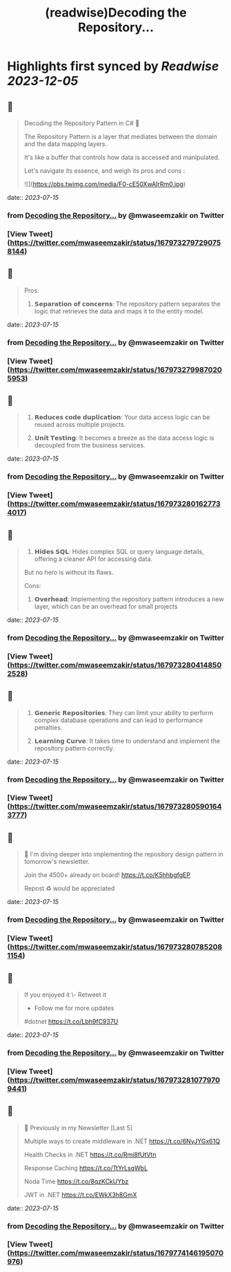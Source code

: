 :PROPERTIES:
:title: (readwise)Decoding the Repository...
:END:

:PROPERTIES:
:author: [[mwaseemzakir on Twitter]]
:full-title: "Decoding the Repository..."
:category: [[tweets]]
:url: https://twitter.com/mwaseemzakir/status/1679732797290758144
:image-url: https://pbs.twimg.com/profile_images/1604162937828040706/v1EqKyRK.jpg
:END:

* Highlights first synced by [[Readwise]] [[2023-12-05]]
** 📌
#+BEGIN_QUOTE
Decoding the Repository Pattern in C# 🚀

The Repository Pattern is a layer that mediates between the domain and the data mapping layers.  

It's like a buffer that controls how data is accessed and manipulated.

Let's navigate its essence, and weigh its pros and cons : 

![](https://pbs.twimg.com/media/F0-cE50XwAIrRm0.jpg) 
#+END_QUOTE
    date:: [[2023-07-15]]
*** from _Decoding the Repository..._ by @mwaseemzakir on Twitter
*** [View Tweet](https://twitter.com/mwaseemzakir/status/1679732797290758144)
** 📌
#+BEGIN_QUOTE
Pros:
1. 𝗦𝗲𝗽𝗮𝗿𝗮𝘁𝗶𝗼𝗻 𝗼𝗳 𝗰𝗼𝗻𝗰𝗲𝗿𝗻𝘀: The repository pattern separates the logic that retrieves the data and maps it to the entity model. 
#+END_QUOTE
    date:: [[2023-07-15]]
*** from _Decoding the Repository..._ by @mwaseemzakir on Twitter
*** [View Tweet](https://twitter.com/mwaseemzakir/status/1679732799870205953)
** 📌
#+BEGIN_QUOTE
2. 𝗥𝗲𝗱𝘂𝗰𝗲𝘀 𝗰𝗼𝗱𝗲 𝗱𝘂𝗽𝗹𝗶𝗰𝗮𝘁𝗶𝗼𝗻: Your data access logic can be reused across multiple projects.

3. 𝗨𝗻𝗶𝘁 𝗧𝗲𝘀𝘁𝗶𝗻𝗴: It becomes a breeze as the data access logic is decoupled from the business services. 
#+END_QUOTE
    date:: [[2023-07-15]]
*** from _Decoding the Repository..._ by @mwaseemzakir on Twitter
*** [View Tweet](https://twitter.com/mwaseemzakir/status/1679732801627734017)
** 📌
#+BEGIN_QUOTE
4. 𝗛𝗶𝗱𝗲𝘀 𝗦𝗤𝗟: Hides complex SQL or query language details, offering a cleaner API for accessing data.

But no hero is without its flaws.

Cons:
1. 𝗢𝘃𝗲𝗿𝗵𝗲𝗮𝗱: Implementing the repository pattern introduces a new layer, which can be an overhead for small projects 
#+END_QUOTE
    date:: [[2023-07-15]]
*** from _Decoding the Repository..._ by @mwaseemzakir on Twitter
*** [View Tweet](https://twitter.com/mwaseemzakir/status/1679732804148502528)
** 📌
#+BEGIN_QUOTE
2. 𝗚𝗲𝗻𝗲𝗿𝗶𝗰 𝗥𝗲𝗽𝗼𝘀𝗶𝘁𝗼𝗿𝗶𝗲𝘀: They can limit your ability to perform complex database operations and can lead to performance penalties.

3. 𝗟𝗲𝗮𝗿𝗻𝗶𝗻𝗴 𝗖𝘂𝗿𝘃𝗲: It takes time to understand and implement the repository pattern correctly. 
#+END_QUOTE
    date:: [[2023-07-15]]
*** from _Decoding the Repository..._ by @mwaseemzakir on Twitter
*** [View Tweet](https://twitter.com/mwaseemzakir/status/1679732805901643777)
** 📌
#+BEGIN_QUOTE
📌 I'm diving deeper into implementing the repository design pattern in tomorrow's newsletter. 

Join the 4500+ already on board! https://t.co/K5hhbgfgEP

Repost ♻️ would be appreciated 
#+END_QUOTE
    date:: [[2023-07-15]]
*** from _Decoding the Repository..._ by @mwaseemzakir on Twitter
*** [View Tweet](https://twitter.com/mwaseemzakir/status/1679732807852081154)
** 📌
#+BEGIN_QUOTE
If you enjoyed it 
\- Retweet it
- Follow me for more updates

#dotnet https://t.co/Lbh9fC937U 
#+END_QUOTE
    date:: [[2023-07-15]]
*** from _Decoding the Repository..._ by @mwaseemzakir on Twitter
*** [View Tweet](https://twitter.com/mwaseemzakir/status/1679732810779709441)
** 📌
#+BEGIN_QUOTE
📌 Previously in my Newsletter [Last 5]

Multiple ways to create middleware in .NET
https://t.co/6NyJYGx61Q

Health Checks in .NET  
https://t.co/Rmi8fUtVtn

Response Caching 
https://t.co/TtYrLsqWbL

Noda Time 
https://t.co/8qzKCkUYbz

JWT in .NET 
https://t.co/EWkX3h8GmX 
#+END_QUOTE
    date:: [[2023-07-15]]
*** from _Decoding the Repository..._ by @mwaseemzakir on Twitter
*** [View Tweet](https://twitter.com/mwaseemzakir/status/1679774146195070976)